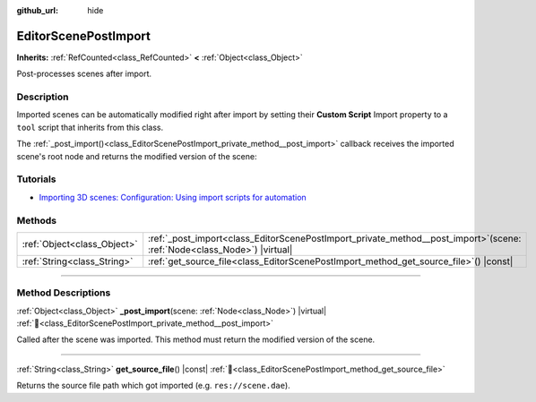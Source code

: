 :github_url: hide

.. DO NOT EDIT THIS FILE!!!
.. Generated automatically from Godot engine sources.
.. Generator: https://github.com/godotengine/godot/tree/master/doc/tools/make_rst.py.
.. XML source: https://github.com/godotengine/godot/tree/master/doc/classes/EditorScenePostImport.xml.

.. _class_EditorScenePostImport:

EditorScenePostImport
=====================

**Inherits:** :ref:`RefCounted<class_RefCounted>` **<** :ref:`Object<class_Object>`

Post-processes scenes after import.

.. rst-class:: classref-introduction-group

Description
-----------

Imported scenes can be automatically modified right after import by setting their **Custom Script** Import property to a ``tool`` script that inherits from this class.

The :ref:`_post_import()<class_EditorScenePostImport_private_method__post_import>` callback receives the imported scene's root node and returns the modified version of the scene:


.. tabs::

 .. code-tab:: gdscript

    @tool # Needed so it runs in editor.
    extends EditorScenePostImport

    # This sample changes all node names.
    # Called right after the scene is imported and gets the root node.
    func _post_import(scene):
        # Change all node names to "modified_[oldnodename]"
        iterate(scene)
        return scene # Remember to return the imported scene

    func iterate(node):
        if node != null:
            node.name = "modified_" + node.name
            for child in node.get_children():
                iterate(child)

 .. code-tab:: csharp

    using Godot;

    // This sample changes all node names.
    // Called right after the scene is imported and gets the root node.
    [Tool]
    public partial class NodeRenamer : EditorScenePostImport
    {
        public override GodotObject _PostImport(Node scene)
        {
            // Change all node names to "modified_[oldnodename]"
            Iterate(scene);
            return scene; // Remember to return the imported scene
        }

        public void Iterate(Node node)
        {
            if (node != null)
            {
                node.Name = $"modified_{node.Name}";
                foreach (Node child in node.GetChildren())
                {
                    Iterate(child);
                }
            }
        }
    }



.. rst-class:: classref-introduction-group

Tutorials
---------

- `Importing 3D scenes: Configuration: Using import scripts for automation <../tutorials/assets_pipeline/importing_3d_scenes/import_configuration.html#using-import-scripts-for-automation>`__

.. rst-class:: classref-reftable-group

Methods
-------

.. table::
   :widths: auto

   +-----------------------------+-------------------------------------------------------------------------------------------------------------------------------+
   | :ref:`Object<class_Object>` | :ref:`_post_import<class_EditorScenePostImport_private_method__post_import>`\ (\ scene\: :ref:`Node<class_Node>`\ ) |virtual| |
   +-----------------------------+-------------------------------------------------------------------------------------------------------------------------------+
   | :ref:`String<class_String>` | :ref:`get_source_file<class_EditorScenePostImport_method_get_source_file>`\ (\ ) |const|                                      |
   +-----------------------------+-------------------------------------------------------------------------------------------------------------------------------+

.. rst-class:: classref-section-separator

----

.. rst-class:: classref-descriptions-group

Method Descriptions
-------------------

.. _class_EditorScenePostImport_private_method__post_import:

.. rst-class:: classref-method

:ref:`Object<class_Object>` **_post_import**\ (\ scene\: :ref:`Node<class_Node>`\ ) |virtual| :ref:`🔗<class_EditorScenePostImport_private_method__post_import>`

Called after the scene was imported. This method must return the modified version of the scene.

.. rst-class:: classref-item-separator

----

.. _class_EditorScenePostImport_method_get_source_file:

.. rst-class:: classref-method

:ref:`String<class_String>` **get_source_file**\ (\ ) |const| :ref:`🔗<class_EditorScenePostImport_method_get_source_file>`

Returns the source file path which got imported (e.g. ``res://scene.dae``).

.. |virtual| replace:: :abbr:`virtual (This method should typically be overridden by the user to have any effect.)`
.. |required| replace:: :abbr:`required (This method is required to be overridden when extending its base class.)`
.. |const| replace:: :abbr:`const (This method has no side effects. It doesn't modify any of the instance's member variables.)`
.. |vararg| replace:: :abbr:`vararg (This method accepts any number of arguments after the ones described here.)`
.. |constructor| replace:: :abbr:`constructor (This method is used to construct a type.)`
.. |static| replace:: :abbr:`static (This method doesn't need an instance to be called, so it can be called directly using the class name.)`
.. |operator| replace:: :abbr:`operator (This method describes a valid operator to use with this type as left-hand operand.)`
.. |bitfield| replace:: :abbr:`BitField (This value is an integer composed as a bitmask of the following flags.)`
.. |void| replace:: :abbr:`void (No return value.)`
